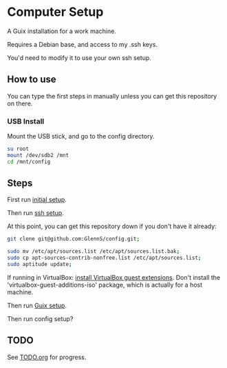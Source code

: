 * Computer Setup
A Guix installation for a work machine.

Requires a Debian base, and access to my .ssh keys.

You'd need to modify it to use your own ssh setup.

** How to use
You can type the first steps in manually unless you can get this repository on there.

*** USB Install
Mount the USB stick, and go to the config directory.
#+BEGIN_SRC sh
  su root
  mount /dev/sdb2 /mnt
  cd /mnt/config
#+END_SRC

** Steps
First run [[file:initial.sh][initial setup]].

Then run [[file:ssh-setup.sh][ssh setup]].

At this point, you can get this repository down if you don't have it already:
#+BEGIN_SRC sh
git clone git@github.com:GlennS/config.git;
#+END_SRC

#+BEGIN_SRC sh
  sudo mv /etc/apt/sources.list /etc/apt/sources.list.bak;
  sudo cp apt-sources-contrib-nonfree.list /etc/apt/sources.list;
  sudo aptitude update;
#+END_SRC

If running in VirtualBox: [[http://virtualboxes.org/doc/installing-guest-additions-on-debian][install VirtualBox guest extensions]]. Don't install the 'virtualbox-guest-additions-iso' package, which is actually for a host machine.

Then run [[file:guix.sh][Guix setup]].

Then run config setup?

** TODO
See [[file:TODO.org][TODO.org]] for progress.
